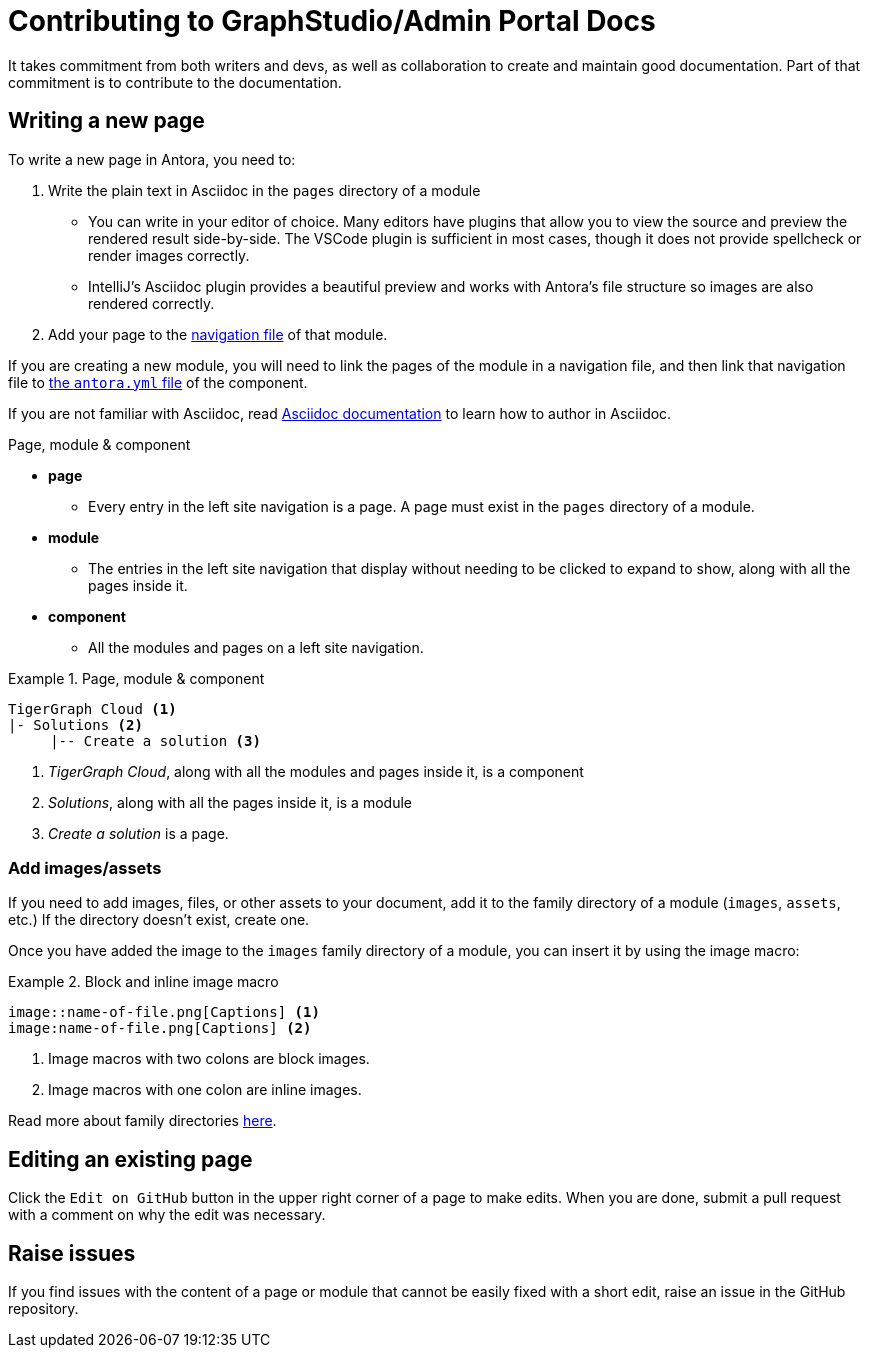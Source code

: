= Contributing to GraphStudio/Admin Portal Docs

It takes commitment from both writers and devs, as well as collaboration to create and maintain good documentation. Part of that commitment is to contribute to the documentation.

== Writing a new page

To write a new page in Antora, you need to:

. Write the plain text in Asciidoc in the `pages` directory of a module
** You can write in your editor of choice. Many editors have plugins that allow you to view the source and preview the rendered result side-by-side.
The VSCode plugin is sufficient in most cases, though it does not provide spellcheck or render images correctly.
** IntelliJ's Asciidoc plugin provides a beautiful preview and works with Antora's file structure so images are also rendered correctly. 
. Add your page to the https://docs.antora.org/antora/2.3/navigation/files-and-lists/#whats-a-nav-file[navigation file] of that module.

If you are creating a new module, you will need to link the pages of the module in a navigation file, and then link that navigation file to https://docs.antora.org/antora/2.3/component-version-descriptor/[the `antora.yml` file] of the component.

If you are not familiar with Asciidoc, read link:https://docs.asciidoctor.org/asciidoc/latest/[Asciidoc documentation] to learn how to author in Asciidoc.

.Page, module & component
* *page*
** Every entry in the left site navigation is a page. A page must exist in the `pages` directory of a module.
* *module*
** The entries in the left site navigation that display without needing to be clicked to expand to show, along with all the pages inside it.
* *component*
** All the modules and pages on a left site navigation.

.Page, module & component
====
----
TigerGraph Cloud <1>
|- Solutions <2>
     |-- Create a solution <3>
----
<1> _TigerGraph Cloud_, along with all the modules and pages inside it, is a component
<2> _Solutions_, along with all the pages inside it,  is a module
<3> _Create a solution_ is a page.
====

=== Add images/assets
If you need to add images, files, or other assets to your document, add it to the family directory of a module (`images`, `assets`, etc.) If the directory doesn't exist, create one.

Once you have added the image to the `images` family directory of a module, you can insert it by using the image macro:

.Block and inline image macro
====
----
image::name-of-file.png[Captions] <1>
image:name-of-file.png[Captions] <2>
----
<1> Image macros with two colons are block images.
<2> Image macros with one colon are inline images.
====

Read more about family directories https://docs.antora.org/antora/2.3/family-directories/[here].

== Editing an existing page

Click the `Edit on GitHub` button in the upper right corner of a page to make edits. When you are done, submit a pull request with a comment on why the edit was necessary.

== Raise issues

If you find issues with the content of a page or module that cannot be easily fixed with a short edit, raise an issue in the GitHub repository.

